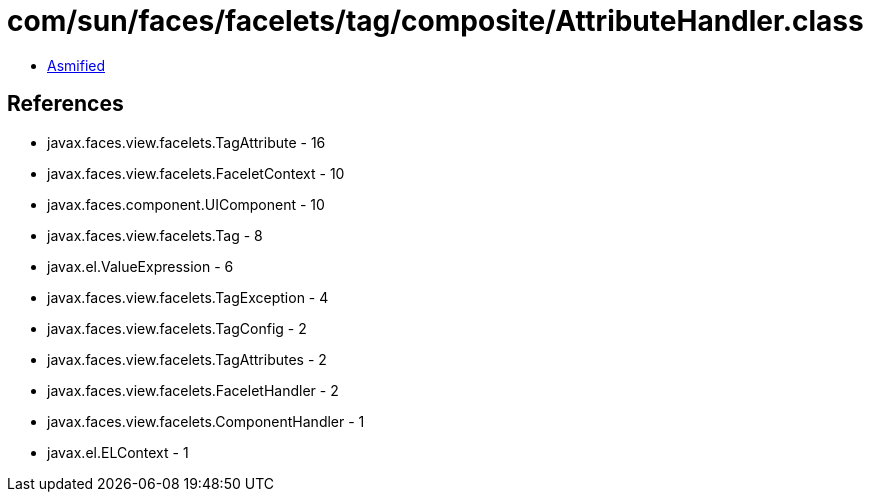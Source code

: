 = com/sun/faces/facelets/tag/composite/AttributeHandler.class

 - link:AttributeHandler-asmified.java[Asmified]

== References

 - javax.faces.view.facelets.TagAttribute - 16
 - javax.faces.view.facelets.FaceletContext - 10
 - javax.faces.component.UIComponent - 10
 - javax.faces.view.facelets.Tag - 8
 - javax.el.ValueExpression - 6
 - javax.faces.view.facelets.TagException - 4
 - javax.faces.view.facelets.TagConfig - 2
 - javax.faces.view.facelets.TagAttributes - 2
 - javax.faces.view.facelets.FaceletHandler - 2
 - javax.faces.view.facelets.ComponentHandler - 1
 - javax.el.ELContext - 1
